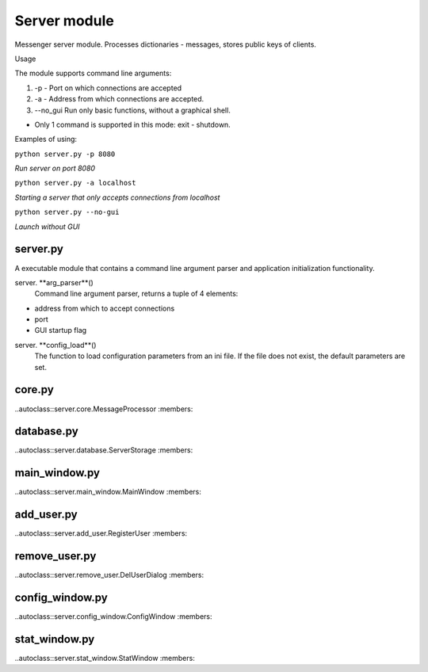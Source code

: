Server module
================================================

Messenger server module. Processes dictionaries - messages, stores public keys of clients.

Usage

The module supports command line arguments:

1. -p - Port on which connections are accepted
2. -a - Address from which connections are accepted.
3. --no_gui Run only basic functions, without a graphical shell.

* Only 1 command is supported in this mode: exit - shutdown.

Examples of using:

``python server.py -p 8080``

*Run server on port 8080*

``python server.py -a localhost``

*Starting a server that only accepts connections from localhost*

``python server.py --no-gui``

*Launch without GUI*

server.py
~~~~~~~~~

A executable module that contains a command line argument parser and application initialization functionality.

server. **arg_parser**()
     Command line argument parser, returns a tuple of 4 elements:

* address from which to accept connections
* port
* GUI startup flag

server. **config_load**()
     The function to load configuration parameters from an ini file.
     If the file does not exist, the default parameters are set.

core.py
~~~~~~~~~~~

..autoclass::server.core.MessageProcessor
:members:

database.py
~~~~~~~~~~~

..autoclass::server.database.ServerStorage
:members:

main_window.py
~~~~~~~~~~~~~~

..autoclass::server.main_window.MainWindow
:members:

add_user.py
~~~~~~~~~~~

..autoclass::server.add_user.RegisterUser
:members:

remove_user.py
~~~~~~~~~~~~~~

..autoclass::server.remove_user.DelUserDialog
:members:

config_window.py
~~~~~~~~~~~~~~~~

..autoclass::server.config_window.ConfigWindow
:members:

stat_window.py
~~~~~~~~~~~~~~~~

..autoclass::server.stat_window.StatWindow
:members:
